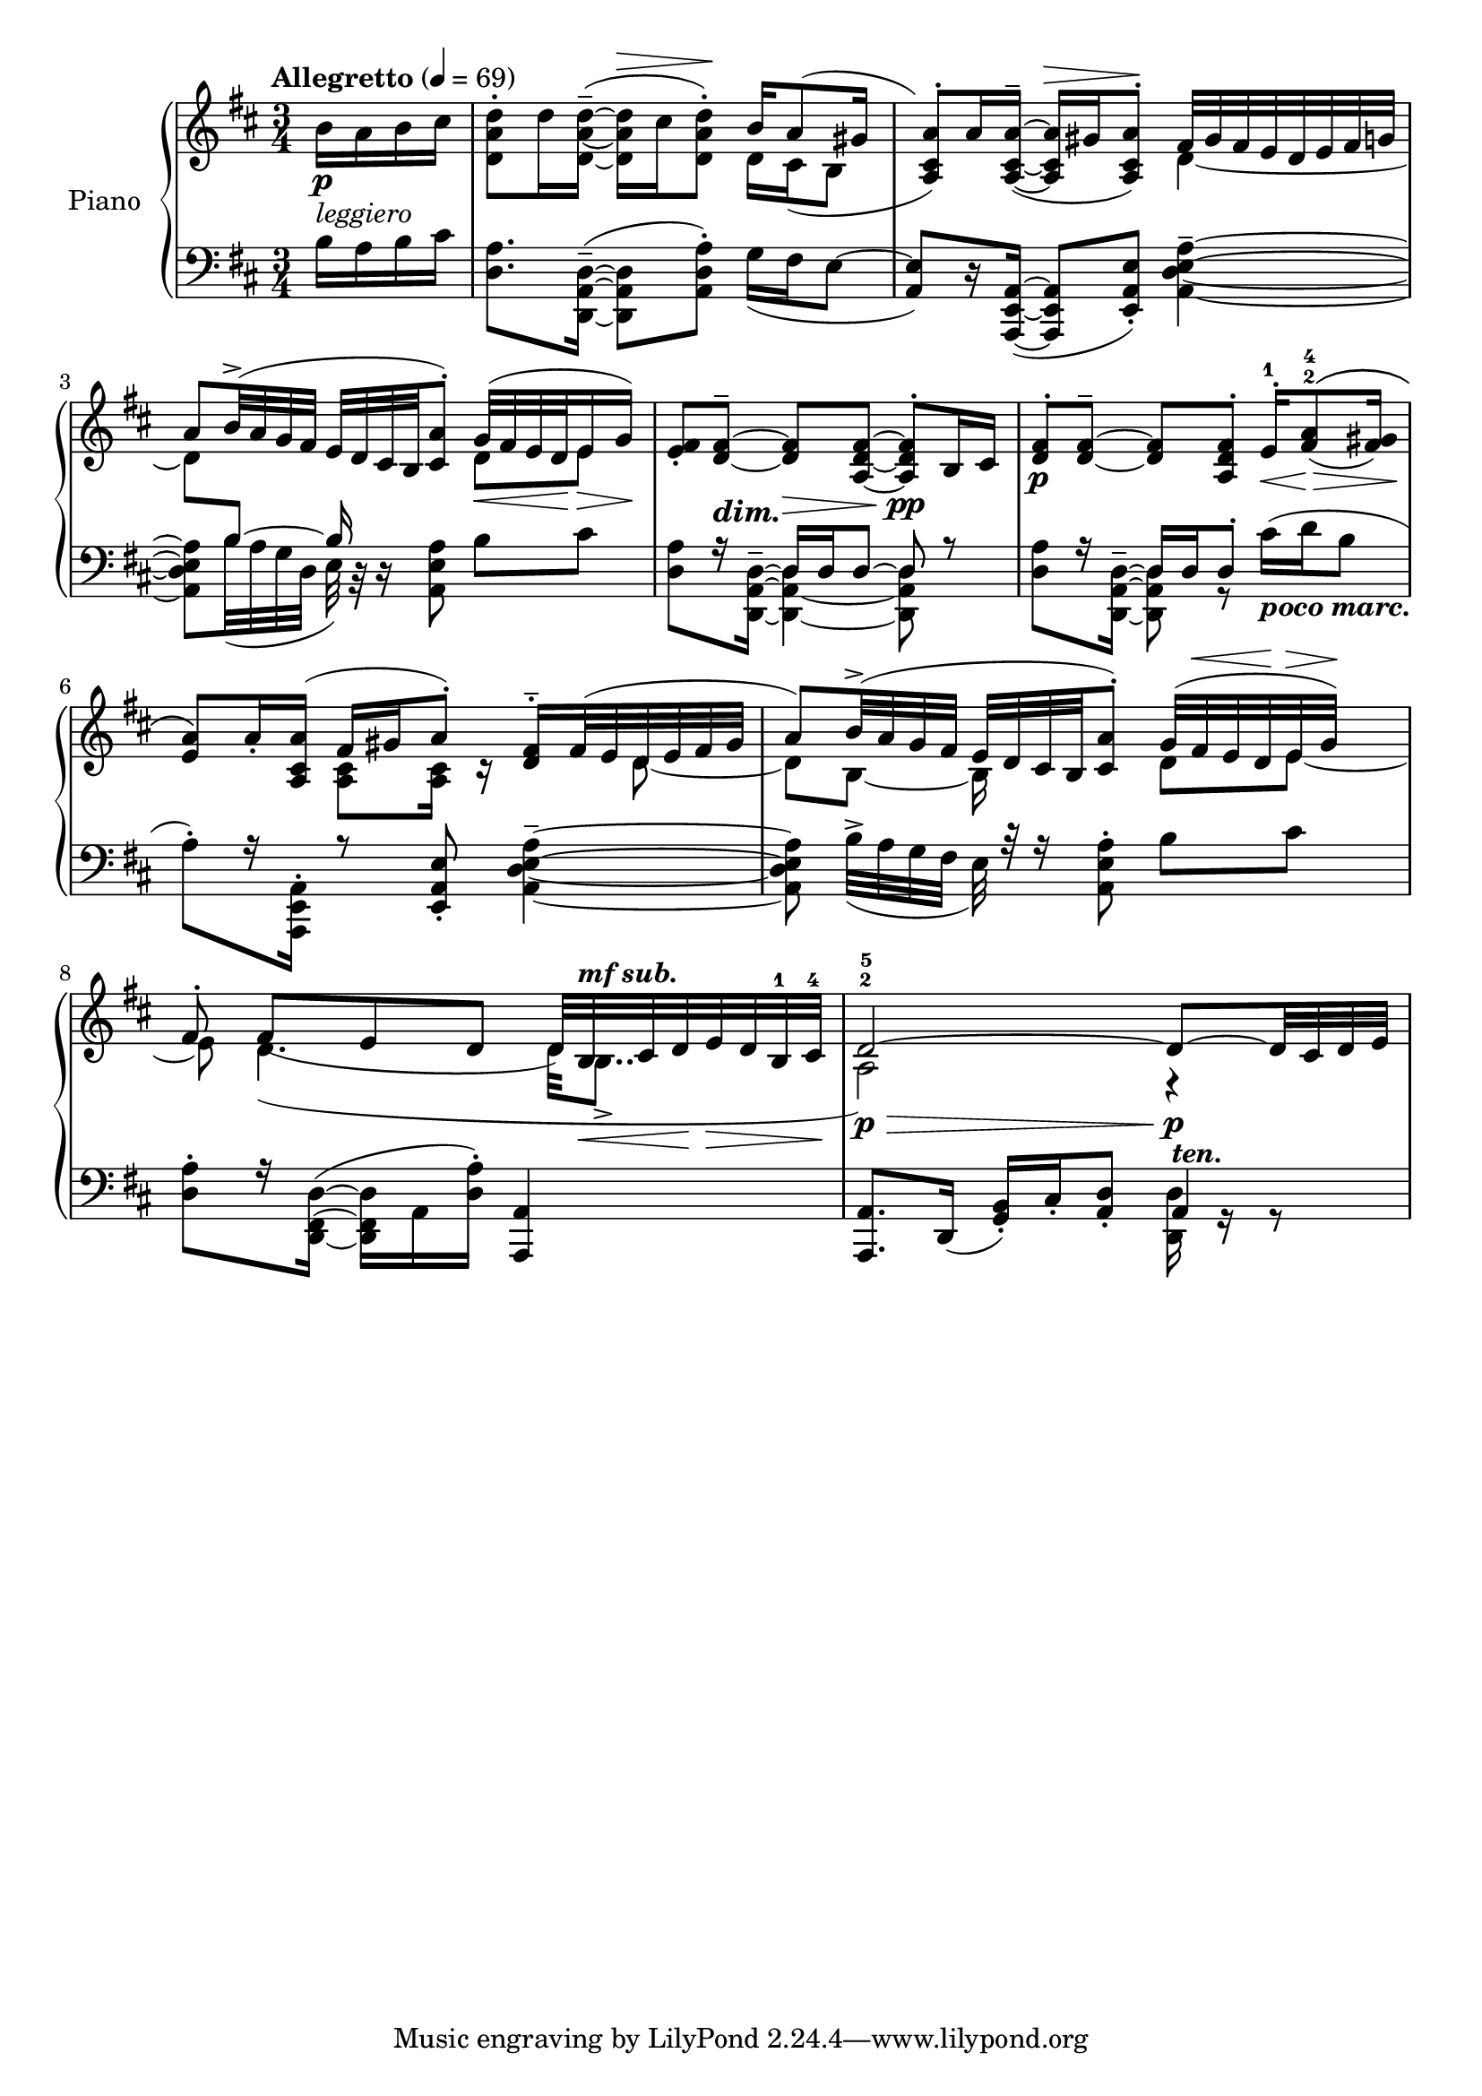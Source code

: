 \version "2.24.2"

righthand =
{
  \relative c''
  {
    \tempo Allegretto 4 = 69
    \partial 4 b16_\markup{\italic leggiero} \p [a b cis]|%rh0
    <<{s2 b16[a8( gis16]} \\ {<d' a d,>8^.[d16 <d^~ a~ d,_~>^-^(] q^\>[cis q8^.])\! d,16[cis( b8]}>>|%rh1
    <<{\stemDown \once \hideNotes g'8) s8 s4 d_~} \\ {\stemUp <a' cis, a>8^.)[a16 <a^~ cis,_~ a_~>^-(] q16^\>[gis q8^.])\! fis32[gis fis e d e fis g]}>>|%rh2
    <<{\stemDown d8[\change Staff = "lh" \stemUp b~] b16 \change Staff = "rh" s8 s16 \stemDown d8[e]} \\ {\stemUp a8[b32^>^(a g fis] e[d cis b <a' cis,>8^.)] g32_\<^([fis e d\! e16\> g])\!}>>|%rh3
    <fis e>8_.[<fis^~ d_~>^-_\markup{\lower #2 {\bold{\abs-fontsize #12 \italic{dim.}}}}] q\>[<fis^~ d_~ a_~>] q8^.\!_\pp[b,16 cis]|%rh4
    <<{<fis d>8^.\p[<fis^~ d_~>^-] q[<fis d a>^.] e16^.^1\<[<a fis>8^2^4^\(\!\>_(<gis fis>16)]\!} \\ {s2.}>>|%rh5
    <<{<a e>8\)[a16_. <a cis, a>](fis16[gis a8^.]) <fis d>16^-^.[fis32(e d e fis gis]} \\ {s4 <cis, a>8[q16] r s8 d~}>>|%rh6
    <<{a'8)[b32^>^(a g fis] e[d cis b <a' cis,>8^.]) g32^[(fis^\< e d\! e^\> g])\!} \\ {\stemDown d8[b~] b16 s8. d8[e~]}>>|%rh7
    <<{fis8^. fis8_([e d] d32)[b_\<^\markup{\bold{\italic{mf sub.}}} cis d\! e\> d b^1 cis^4]\!} \\ {e8 d4.(d32[b8.._>]}>>|%rh8
    <<{d2^2^5\p~\> d8~\!\p[d32 cis d e]} \\ {a,2) r4}>>|%rh9
  }
}

lefthand =
{
  \partial 4 b16[a b cis']|%lh0
  \stemDown
  <a d>8.[<d^~ a,^~ d,_~>16^-(] q8[<a d a,>^.]) g16_([fis e8~]|%lh1
  \stemUp
  <e a,>8)[r16 <a,^~ e,_~ a,,_~>16](q8[<e a, e,>_.]) \stemDown <a e d a,>4^-~|%lh2
  q8[b32_(a g d] e) r r16 <a e a,>8 b[cis']|%lh3
  <<{\stemDown <a d>8[r16 <d~ a,^~ d,_~>^-] <d a,_~ d,_~>4 q8 r} \\ {\stemUp s4 d16[d d8^~] d s}>>|%lh4
  <<{\stemDown <a d>8[r16 <d^~ a,^~ d,_~>^-] <d a, d,>8 g,8\rest cis'16_\markup{\bold{\italic{poco marc.}}}([d' b8]} \\ {\stemUp s4 d16[d d8^.] s4}>>|%lh5
  <<{\stemDown a8^.)[r16 <a, e, a,,>16^.] r8 \once \stemUp <e a, e,>_. <a^~ e^~ d_~ a,_~>4^-} \\ {s2.}>>|%lh6
  <<{\stemDown q8 b32^>_([a g fis] e) r r16 <a e a,>8^. b[cis']} \\ {s2.}>>|%lh7
  <<{\stemDown <a d>8^.[r16 <d^~ fis,^~ d,_~>16(] q[a, <a d>^.]) \stemUp <a, a,,>4~} \\ {s2.}>>|%lh8
  <<{q8.[d,16_(] <b, g,>16_.)[cis_. <d a,>8_.] a,4^\markup{\bold{\italic{ten.}}}} \\ {s2 <d d,>16 g,\rest g,8\rest}>>|%lh9
}

\score
{
  \new PianoStaff
  \with
  {
    instrumentName = "Piano"
    midiInstrument = "acoustic grand"
  }
  <<
    \new Staff = "rh"
    {
      \clef "treble"
      \key d \major
      \time 3/4
      \righthand
    }
    \new Staff = "lh"
    {
      \clef "bass"
      \key d \major
      \lefthand
    }
  >>
  \layout{}
  \midi{}
}
